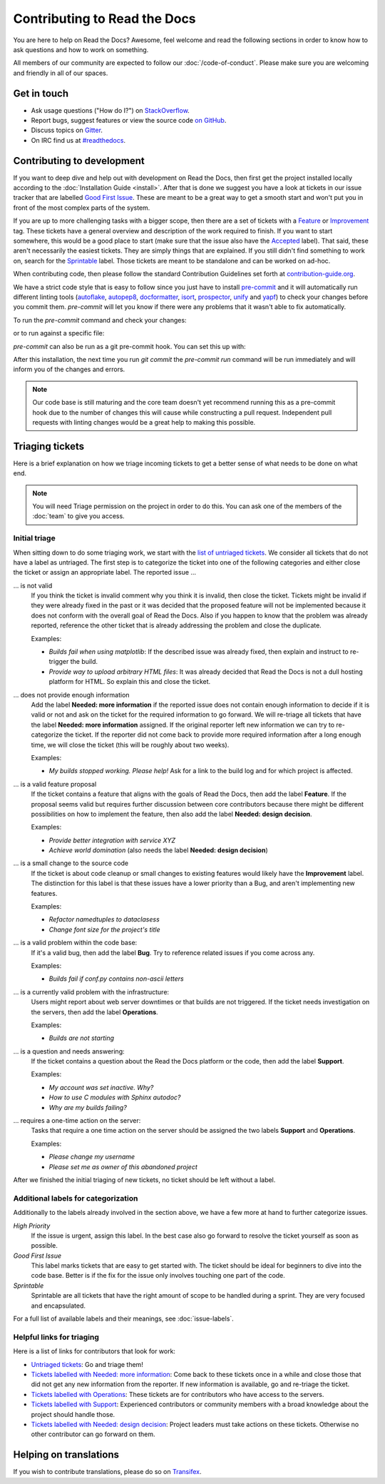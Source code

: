 Contributing to Read the Docs
=============================

You are here to help on Read the Docs? Awesome, feel welcome and read the
following sections in order to know how to ask questions and how to work on something. 

All members of our community are expected to follow our :doc:`/code-of-conduct`.
Please make sure you are welcoming and friendly in all of our spaces.

Get in touch
------------

- Ask usage questions ("How do I?") on `StackOverflow`_.
- Report bugs, suggest features or view the source code `on GitHub`_.
- Discuss topics on `Gitter`_.
- On IRC find us at `#readthedocs`_.

.. _StackOverFlow: https://stackoverflow.com/questions/tagged/read-the-docs
.. _on GitHub: https://github.com/rtfd/readthedocs.org
.. _Gitter: https://gitter.im/rtfd/readthedocs.org
.. _#readthedocs: irc://irc.freenode.net/readthedocs

Contributing to development
---------------------------

If you want to deep dive and help out with development on Read the Docs, then
first get the project installed locally according to the
:doc:`Installation Guide <install>`. After that is done we
suggest you have a look at tickets in our issue tracker that are labelled `Good
First Issue`_. These are meant to be a great way to get a smooth start and
won't put you in front of the most complex parts of the system.

If you are up to more challenging tasks with a bigger scope,
then there are a set of tickets with a `Feature`_ or `Improvement`_ tag.
These tickets have a general overview and description of the work required to finish.
If you want to start somewhere, this would be a good place to start
(make sure that the issue also have the `Accepted`_ label).
That said, these aren't necessarily the easiest tickets.
They are simply things that are explained.
If you still didn't find something to work on, search for the `Sprintable`_ label.
Those tickets are meant to be standalone and can be worked on ad-hoc.

When contributing code, then please follow the standard Contribution
Guidelines set forth at `contribution-guide.org`_.

We have a strict code style that is easy to follow since you just have to
install `pre-commit`_ and it will automatically run different linting tools
(`autoflake`_, `autopep8`_, `docformatter`_, `isort`_, `prospector`_, `unify`_
and `yapf`_) to check your changes before you commit them. `pre-commit` will let
you know if there were any problems that it wasn't able to fix automatically.

To run the `pre-commit` command and check your changes:

.. prompt:: bash $

    pip install -U pre-commit
    git add <your-modified-files>
    pre-commit run

or to run against a specific file:

.. prompt:: bash $

    pre-commit run --files <file.py>

`pre-commit` can also be run as a git pre-commit hook. You can set this up
with:

.. prompt:: bash $

    pre-commit install

After this installation, the next time you run `git commit` the `pre-commit run`
command will be run immediately and will inform you of the changes and errors.

.. note::

    Our code base is still maturing and the core team doesn't yet recommend
    running this as a pre-commit hook due to the number of changes this will
    cause while constructing a pull request. Independent pull requests with
    linting changes would be a great help to making this possible.


.. _Feature: https://github.com/rtfd/readthedocs.org/issues?direction=desc&labels=Feature&page=1&sort=updated&state=open
.. _Improvement: https://github.com/rtfd/readthedocs.org/issues?q=is%3Aopen+is%3Aissue+label%3AImprovement
.. _Accepted: https://github.com/rtfd/readthedocs.org/issues?q=is%3Aopen+is%3Aissue+label%3AAccepted
.. _Good First Issue: https://github.com/rtfd/readthedocs.org/issues?q=is%3Aopen+is%3Aissue+label%3A%22good+first+issue%22
.. _Sprintable: https://github.com/rtfd/readthedocs.org/issues?q=is%3Aopen+is%3Aissue+label%3ASprintable
.. _contribution-guide.org: http://www.contribution-guide.org/#submitting-bugs

.. _pre-commit: https://github.com/pre-commit/pre-commit
.. _autoflake: https://github.com/myint/autoflake
.. _autopep8: https://github.com/hhatto/autopep8
.. _docformatter: https://github.com/myint/docformatter
.. _isort: https://github.com/timothycrosley/isort
.. _prospector: https://prospector.landscape.io/en/master
.. _unify: https://github.com/myint/unify
.. _yapf: https://github.com/google/yapf

Triaging tickets
----------------

Here is a brief explanation on how we triage incoming tickets to get a better
sense of what needs to be done on what end.

.. note:: You will need Triage permission on the project in order to do this.
          You can ask one of the members of the :doc:`team` to give you access.

Initial triage
~~~~~~~~~~~~~~

When sitting down to do some triaging work, we start with the `list of
untriaged tickets`_. We consider all tickets that do not have a label as
untriaged. The first step is to categorize the ticket into one of the
following categories and either close the ticket or assign an appropriate
label. The reported issue …

… is not valid
    If you think the ticket is invalid comment why you think it is invalid,
    then close the ticket. Tickets might be invalid if they were already fixed
    in the past or it was decided that the proposed feature will not be
    implemented because it does not conform with the overall goal of Read the
    Docs. Also if you happen to know that the problem was already reported,
    reference the other ticket that is already addressing the problem and close the duplicate.

    Examples:

    - *Builds fail when using matplotlib*:
      If the described issue was already fixed, then explain and instruct to
      re-trigger the build.
    - *Provide way to upload arbitrary HTML files*:
      It was already decided that Read the Docs is not a dull hosting platform
      for HTML. So explain this and close the ticket.

.. _triage-not-enough-information:

… does not provide enough information
    Add the label **Needed: more information** if the reported issue does not
    contain enough information to decide if it is valid or not and ask on the
    ticket for the required information to go forward. We will re-triage all
    tickets that have the label **Needed: more information** assigned. If the
    original reporter left new information we can try to re-categorize the
    ticket. If the reporter did not come back to provide more required
    information after a long enough time, we will close the ticket (this will be
    roughly about two weeks).

    Examples:

    - *My builds stopped working. Please help!*
      Ask for a link to the build log and for which project is affected.

… is a valid feature proposal
    If the ticket contains a feature that aligns with the goals
    of Read the Docs, then add the label **Feature**. If the proposal
    seems valid but requires further discussion between core contributors
    because there might be different possibilities on how to implement the
    feature, then also add the label **Needed: design decision**.

    Examples:

    - *Provide better integration with service XYZ*
    - *Achieve world domination* (also needs the label **Needed: design
      decision**)

… is a small change to the source code
    If the ticket is about code cleanup or small changes to existing features
    would likely have the **Improvement** label.
    The distinction for this label is that these issues have a lower priority than a Bug,
    and aren't implementing new features.

    Examples:

    - *Refactor namedtuples to dataclasess*
    - *Change font size for the project's title*

… is a valid problem within the code base:
    If it's a valid bug, then add the label **Bug**. Try to reference related
    issues if you come across any.

    Examples:

    - *Builds fail if conf.py contains non-ascii letters*

… is a currently valid problem with the infrastructure:
    Users might report about web server downtimes or that builds are not
    triggered. If the ticket needs investigation on the servers, then add the
    label **Operations**.

    Examples:

    - *Builds are not starting*

.. _triage-support-tickets:

… is a question and needs answering:
    If the ticket contains a question about the Read the Docs platform or the
    code, then add the label **Support**.

    Examples:

    - *My account was set inactive. Why?*
    - *How to use C modules with Sphinx autodoc?*
    - *Why are my builds failing?*

… requires a one-time action on the server:
    Tasks that require a one time action on the server should be assigned the
    two labels **Support** and **Operations**.

    Examples:

    - *Please change my username*
    - *Please set me as owner of this abandoned project*

After we finished the initial triaging of new tickets, no ticket should be left
without a label.

.. _list of untriaged tickets: https://github.com/rtfd/readthedocs.org/issues?q=is:issue+is:open+no:label

Additional labels for categorization
~~~~~~~~~~~~~~~~~~~~~~~~~~~~~~~~~~~~

Additionally to the labels already involved in the section above, we have a
few more at hand to further categorize issues.

*High Priority*
    If the issue is urgent, assign this label. In the best case also go forward to
    resolve the ticket yourself as soon as possible.

*Good First Issue*
    This label marks tickets that are easy to get started with. The ticket
    should be ideal for beginners to dive into the code base. Better is if the
    fix for the issue only involves touching one part of the code.

*Sprintable*
    Sprintable are all tickets that have the right amount of scope to be
    handled during a sprint. They are very focused and encapsulated.

For a full list of available labels and their meanings, see
:doc:`issue-labels`.

Helpful links for triaging
~~~~~~~~~~~~~~~~~~~~~~~~~~

Here is a list of links for contributors that look for work:

- `Untriaged tickets
  <https://github.com/rtfd/readthedocs.org/issues?q=is:issue+is:open+no:label>`_:
  Go and triage them!
- `Tickets labelled with Needed: more information
  <https://github.com/rtfd/readthedocs.org/issues?utf8=✓&q=is:open+is:issue+label:"Needed:+more+information">`_:
  Come back to these tickets once in a while and close those that did not get
  any new information from the reporter. If new information is available, go
  and re-triage the ticket.
- `Tickets labelled with Operations
  <https://github.com/rtfd/readthedocs.org/issues?q=is:open+is:issue+label:Operations>`_:
  These tickets are for contributors who have access to the servers.
- `Tickets labelled with Support
  <https://github.com/rtfd/readthedocs.org/issues?q=is:open+is:issue+label:Support>`_:
  Experienced contributors or community members with a broad knowledge about
  the project should handle those.
- `Tickets labelled with Needed: design decision
  <https://github.com/rtfd/readthedocs.org/issues?q=is:open+is:issue+label:"Needed:+design+decision">`_:
  Project leaders must take actions on these tickets. Otherwise no other
  contributor can go forward on them.

Helping on translations
-----------------------

If you wish to contribute translations, please do so on `Transifex`_.

.. _Transifex: https://www.transifex.com/projects/p/readthedocs/
